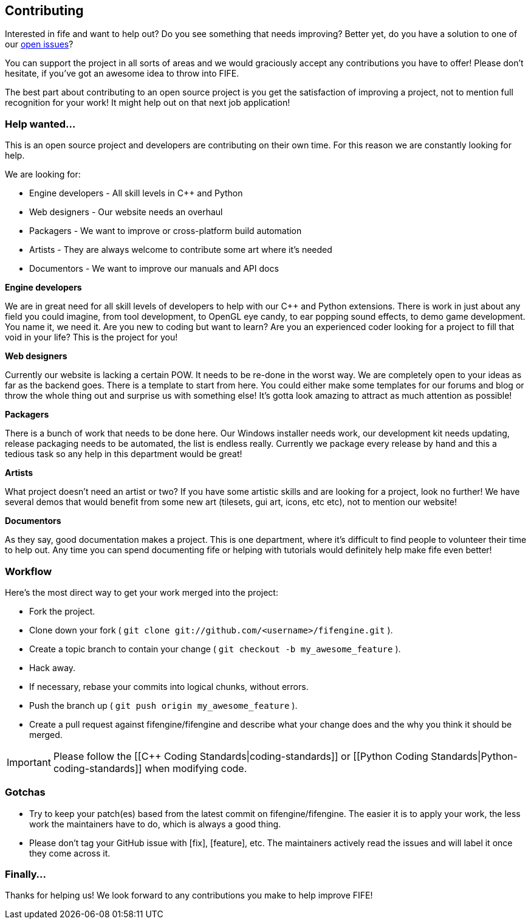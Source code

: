 == Contributing

Interested in fife and want to help out? Do you see something that needs improving? 
Better yet, do you have a solution to one of our https://github.com/fifengine/fifengine/issues[open issues]? 

You can support the project in all sorts of areas and we would graciously accept any contributions you have to offer!
Please don't hesitate, if you've got an awesome idea to throw into FIFE.

The best part about contributing to an open source project is you get the satisfaction of improving a project, 
not to mention full recognition for your work! It might help out on that next job application!

=== Help wanted...

This is an open source project and developers are contributing on their own time. 
For this reason we are constantly looking for help.

[sidebar]
.We are looking for:
--
* Engine developers - All skill levels in C++ and Python
* Web designers - Our website needs an overhaul
* Packagers - We want to improve or cross-platform build automation
* Artists - They are always welcome to contribute some art where it's needed
* Documentors - We want to improve our manuals and API docs
--

.**Engine developers**

We are in great need for all skill levels of developers to help with our C++ and Python extensions.
There is work in just about any field you could imagine, from tool development, to OpenGL eye candy,
to ear popping sound effects, to demo game development. You name it, we need it. Are you new to
coding but want to learn? Are you an experienced coder looking for a project to fill that void in
your life? This is the project for you!

.**Web designers**

Currently our website is lacking a certain POW. It needs to be re-done in the worst way. We are
completely open to your ideas as far as the backend goes. There is a template to start from here.
You could either make some templates for our forums and blog or throw the whole thing out and
surprise us with something else! It's gotta look amazing to attract as much attention as possible!

.**Packagers**

There is a bunch of work that needs to be done here. Our Windows installer needs work, our
development kit needs updating, release packaging needs to be automated, the list is endless really.
Currently we package every release by hand and this a tedious task so any help in this department
would be great!

.**Artists**

What project doesn't need an artist or two? If you have some artistic skills and are looking for a
project, look no further! We have several demos that would benefit from some new art (tilesets, gui
art, icons, etc etc), not to mention our website!

.**Documentors**

As they say, good documentation makes a project. This is one department, where it's difficult to
find people to volunteer their time to help out. Any time you can spend documenting fife or helping
with tutorials would definitely help make fife even better!

=== Workflow

Here's the most direct way to get your work merged into the project:

* Fork the project.
* Clone down your fork ( `git clone git://github.com/<username>/fifengine.git` ).
* Create a topic branch to contain your change ( `git checkout -b my_awesome_feature` ).
* Hack away.
* If necessary, rebase your commits into logical chunks, without errors.
* Push the branch up ( `git push origin my_awesome_feature` ).
* Create a pull request against fifengine/fifengine and describe what your change
  does and the why you think it should be merged.

IMPORTANT: Please follow the [[C++ Coding Standards|coding-standards]] or [[Python Coding Standards|Python-coding-standards]] when modifying code.

=== Gotchas

* Try to keep your patch(es) based from the latest commit on fifengine/fifengine.
  The easier it is to apply your work, the less work the maintainers have to do,
  which is always a good thing.
* Please don't tag your GitHub issue with [fix], [feature], etc. The maintainers
  actively read the issues and will label it once they come across it.

=== Finally...

Thanks for helping us! We look forward to any contributions you make to help improve FIFE!  